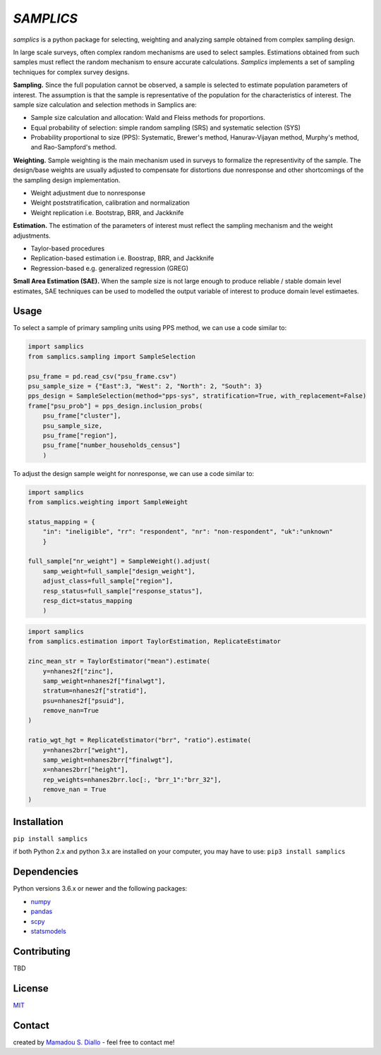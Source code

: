 ==========
*SAMPLICS*
==========
.. image:: https://travis-ci.com/survey-methods/samplics.svg?token=WwRayqkQBt1W4ihyTzvw&branch=master
  :target: https://travis-ci.com/survey-methods/samplics

.. image:: https://codecov.io/gh/survey-methods/samplics/branch/master/graph/badge.svg?token=7C0LBB5N8Y
  :target: https://codecov.io/gh/survey-methods/samplics     

.. image:: https://readthedocs.org/projects/samplics/badge/?version=latest
  :target: https://samplics.readthedocs.io/en/latest/?badge=latest
  :alt: Documentation Status

*samplics* is a python package for selecting, weighting and analyzing sample obtained from complex sampling design. 


In large scale surveys, often complex random mechanisms are used to select
samples. Estimations obtained from such samples must reflect the random
mechanism to ensure accurate calculations. *Samplics* implements a set of
sampling techniques for complex survey designs.

**Sampling.** Since the full population cannot be observed, a sample is selected
to estimate population parameters of interest. The assumption is
that the sample is representative of the population for the characteristics
of interest. The sample size calculation and selection methods in Samplics are:

* Sample size calculation and allocation: Wald and Fleiss methods for proportions. 
* Equal probability of selection: simple random sampling (SRS) and systematic selection (SYS)
* Probability proportional to size (PPS): Systematic, Brewer's method, Hanurav-Vijayan method, Murphy's method, and Rao-Sampford's method.

**Weighting.** Sample weighting is the main mechanism used in surveys to formalize the
representivity of the sample. The design/base weights are usually
adjusted to compensate for distortions due nonresponse and other shortcomings
of the the sampling design implementation.

* Weight adjustment due to nonresponse
* Weight poststratification, calibration and normalization
* Weight replication i.e. Bootstrap, BRR, and Jackknife

**Estimation.** The estimation of the parameters of interest must reflect the sampling
mechanism and the weight adjustments.

* Taylor-based procedures
* Replication-based estimation i.e. Boostrap, BRR, and Jackknife
* Regression-based e.g. generalized regression (GREG)

**Small Area Estimation (SAE).** When the sample size is not large enough to produce reliable / stable domain level estimates, SAE techniques can be used to modelled the output variable of interest to produce domain level estimaetes.

Usage
------

To select a sample of primary sampling units using PPS method,
we can use a code similar to:

.. code:: python

    import samplics
    from samplics.sampling import SampleSelection

    psu_frame = pd.read_csv("psu_frame.csv")
    psu_sample_size = {"East":3, "West": 2, "North": 2, "South": 3}
    pps_design = SampleSelection(method="pps-sys", stratification=True, with_replacement=False)
    frame["psu_prob"] = pps_design.inclusion_probs(
        psu_frame["cluster"],
        psu_sample_size,
        psu_frame["region"],
        psu_frame["number_households_census"]
        )

To adjust the design sample weight for nonresponse,
we can use a code similar to:

.. code:: python

    import samplics
    from samplics.weighting import SampleWeight

    status_mapping = {
        "in": "ineligible", "rr": "respondent", "nr": "non-respondent", "uk":"unknown"
        }

    full_sample["nr_weight"] = SampleWeight().adjust(
        samp_weight=full_sample["design_weight"],
        adjust_class=full_sample["region"],
        resp_status=full_sample["response_status"],
        resp_dict=status_mapping
        )

.. code:: python

    import samplics
    from samplics.estimation import TaylorEstimation, ReplicateEstimator

    zinc_mean_str = TaylorEstimator("mean").estimate(
        y=nhanes2f["zinc"],
        samp_weight=nhanes2f["finalwgt"],
        stratum=nhanes2f["stratid"],
        psu=nhanes2f["psuid"],
        remove_nan=True
    )

    ratio_wgt_hgt = ReplicateEstimator("brr", "ratio").estimate(
        y=nhanes2brr["weight"],
        samp_weight=nhanes2brr["finalwgt"],
        x=nhanes2brr["height"],
        rep_weights=nhanes2brr.loc[:, "brr_1":"brr_32"],
        remove_nan = True
    )

Installation
------------
``pip install samplics``

if both Python 2.x and python 3.x are installed on your computer, you may have to use: ``pip3 install samplics``

Dependencies
------------
Python versions 3.6.x or newer and the following packages:

* `numpy <https://numpy.org/>`_
* `pandas <https://pandas.pydata.org/>`_
* `scpy <https://www.scipy.org/>`_
* `statsmodels <https://www.statsmodels.org/stable/index.h.tml>`_

Contributing
------------
TBD

License
-------
`MIT <https://github.com/survey-methods/samplics/blob/master/license.txt>`_

Contact 
--------------
created by `Mamadou S. Diallo <https://twitter.com/MamadouSDiallo>`_ - feel free to contact me!




